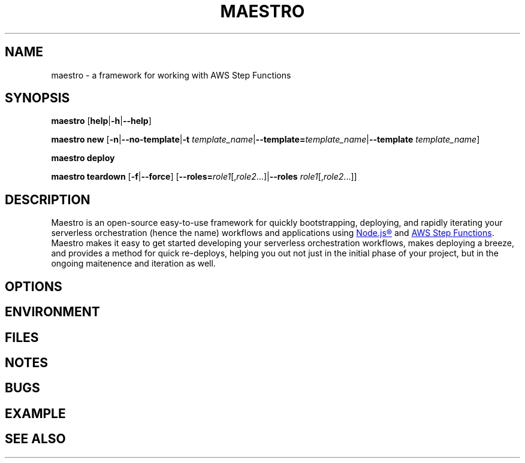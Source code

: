 .TH MAESTRO 1 2020-08-08 "Maestro v1.0.0"

.SH NAME

maestro \- a framework for working with AWS Step Functions

.SH SYNOPSIS

.PP
.B maestro
[\fBhelp\fR|\fB\-h\fR|\fB\-\-help\fR]

.PP
.B maestro new
[\fB\-n\fR|\fB\-\-no\-template\fR|\fB\-t\fR 
\fItemplate_name\fR|\fB\-\-template=\fItemplate_name\fR|\fB\-\-template\fR 
\fItemplate_name\fR]

.PP
.B maestro deploy

.PP
.B maestro teardown
[\fB\-f\fR|\fB\-\-force\fR]
[\fB\-\-roles=\fIrole1\fR[,\fIrole2\fR...]|\fB\-\-roles\fR 
\fIrole1\fR[,\fIrole2\fR...]]

.SH DESCRIPTION

.PP
Maestro is an open-source easy-to-use framework for quickly bootstrapping, 
deploying, and rapidly iterating your serverless orchestration (hence the 
name) workflows and applications using
.UR https://nodejs.org/
Node.js\*R
.UE
and
.UR https://aws.amazon.com/step-functions
AWS Step Functions
.UE .
Maestro makes it easy to get started developing your serverless 
orchestration workflows, makes deploying a breeze, and provides a method 
for quick re-deploys, helping you out not just in the initial phase of 
your project, but in the ongoing maitenence and iteration as well.

.SH OPTIONS

.SH ENVIRONMENT

.SH FILES

.SH NOTES

.SH BUGS

.SH EXAMPLE

.SH SEE ALSO
